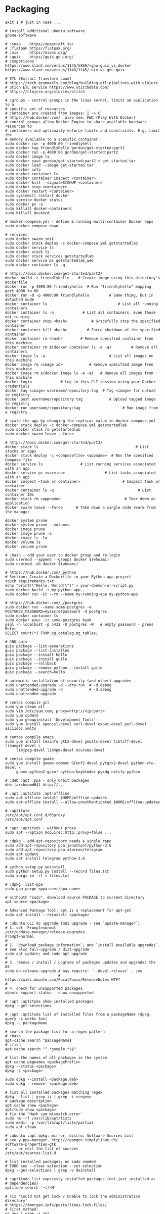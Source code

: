 * Packaging
  #+BEGIN_SRC shell
    exit 1 # just in case ...

    # install additional ubuntu software
    gnome-software

    # :snap    https//snapcraft.io/
    # :flatpak https//flatpak.org/
    # :nix     https//nixos.org/
    # :guix    https//guix.gnu.org/
    # comparisons
    https://www.slant.co/versus/1145/5880/~gnu-guix_vs_docker
    https://www.slant.co/versus/1143/1145/~nix_vs_gnu-guix

    # ETL (Extract Transform Load)
    # https://tech.grammarly.com/blog/building-etl-pipelines-with-clojure
    # Stich ETL service https://www.stitchdata.com/
    # https://clojure.org/stories/stitch

    # cgroups - control groups in the linux kernel; limits an application to a
    # specific set of resources
    # container are created from images: I -> C
    # https://hub.docker.com/  also see: PWD (Play With Docker)
    # control groups allow Docker Engine to share available hardware resources to
    # containers and optionally enforce limits and constraints. E.g. limit the
    # memory available to a specific container.
    sudo docker run -p 4000:80 friendlyhell
    sudo docker tag friendlyhello gordon/get-started:part2
    sudo docker run -p 4000:80 gordon/get-started:part2
    sudo docker image ls
    sudo docker save gordon/get-started:part2 > get-started.tar
    sudo docker load --image get-started.tar
    sudo docker info
    sudo docker container ls
    sudo docker container inspect <container>
    sudo docker kill --signal=SIGHUP <container>
    sudo docker stop <container>
    sudo docker restart <container>
    sudo systemctl restart docker
    sudo service docker status
    sudo docker ps -a
    sudo killall docker-containerd
    sudo killall dockerd

    # docker-compose.yml - define & running multi-container Docker apps
    sudo docker-compose down

    # services
    sudo docker swarm init
    sudo docker stack deploy -c docker-compose.yml getstartedlab
    sudo docker service ls
    sudo docker stack ls
    sudo docker stack services getstartedlab
    sudo docker service ps getstartedlab_web
    sudo docker container ls -q

    # https://docs.docker.com/get-started/part2/
    docker build -t friendlyhello .  # Create image using this directory's Dockerfile
    docker run -p 4000:80 friendlyhello  # Run "friendlyhello" mapping port 4000 to 80
    docker run -d -p 4000:80 friendlyhello         # Same thing, but in detached mode
    docker container ls                                # List all running containers
    docker container ls -a             # List all containers, even those not running
    docker container stop <hash>           # Gracefully stop the specified container
    docker container kill <hash>         # Force shutdown of the specified container
    docker container rm <hash>        # Remove specified container from this machine
    docker container rm $(docker container ls -a -q)         # Remove all containers
    docker image ls -a                             # List all images on this machine
    docker image rm <image id>            # Remove specified image from this machine
    docker image rm $(docker image ls -a -q)   # Remove all images from this machine
    docker login             # Log in this CLI session using your Docker credentials
    docker tag <image> username/repository:tag  # Tag <image> for upload to registry
    docker push username/repository:tag            # Upload tagged image to registry
    docker run username/repository:tag                   # Run image from a registry

    # scale the app by changing the replicas value in docker-compose.yml
    docker stack deploy -c docker-compose.yml getstartedlab
    sudo docker stack rm getstartedlab
    sudo docker swarm leave --force

    # https://docs.docker.com/get-started/part3/
    docker stack ls                                            # List stacks or apps
    docker stack deploy -c <composefile> <appname>  # Run the specified Compose file
    docker service ls                 # List running services associated with an app
    docker service ps <service>                  # List tasks associated with an app
    docker inspect <task or container>                   # Inspect task or container
    docker container ls -q                                      # List container IDs
    docker stack rm <appname>                             # Tear down an application
    docker swarm leave --force      # Take down a single node swarm from the manager

    docker system prune
    docker system prune --volumes
    docker image prune
    docker image prune -a
    docker image ls -la
    docker volume ls
    docker volume prune

    # :bash - add your user to docker group and re-login
    sudo usermod --append --groups docker $(whoami)`
    sudo usermod -aG docker $(whoami)`

    # https://hub.docker.com/_python
    # Section: Create a Dockerfile in your Python app project
    touch requirements.txt
    echo "print(\"Hello, World!\")" > your-daemon-or-script.py
    sudo docker build -t my-python-app .
    sudo docker run -it --rm --name my-running-app my-python-app

    # https://hub.docker.com/_/postgres
    sudo docker run --name some-postgres -e POSTGRES_PASSWORD=mysecretpassword -d postgres
    sudo docker container ls
    sudo docker exec -it some-postgres bash
    psql -h localhost -p 5432 -U postgres -W   # empty password - press Enter
    SELECT count(*) FROM pg_catalog.pg_tables;

    # GNU guix
    guix package --list-generations
    guix package --list-installed
    guix package --install hello
    guix package --install guile
    guix package --rollback
    guix package --remove python --install guile
    guix package --search=hello

    # automatic installation of security (and other) upgrades
    sudo unattended-upgrade -d --dry-run  # -d debug
    sudo unattended-upgrade -d            # -d debug
    sudo unattended-upgrade

    # centos compile git
    sudo yum clean all
    sudo vim /etc/yum.com; proxy=http://<ip:port>
    sudo yum update
    sudo yum groupinstall 'Development Tools'
    sudo yum install openssl-devel curl-devel expat-devel perl-devel asciidoc xmlto

    # centos compile emacs
    sudo yum install texinfo gtk2-devel gnutls-devel libtiff-devel libungif-devel \
         libjpeg-devel libXpm-devel ncurses-devel

    # centos compile guake
    sudo yum install gnome-common GConf2-devel pytgtk2-devel python-vte-devel \
         gnome-python2-gconf python-keybinder pyxdg notify-python

    # :deb :apt :ppa - only 64bit packages
    deb [arch=amd64] http://...

    # :apt :aptitute :apt-offline
    sudo apt-offline install $HOME/offline-updates
    sudo apt-offline install --allow-unauthenticated $HOME/offline-updates

    # :aptitute
    /etc/apt/apt.conf.d/05proxy
    /etc/apt/apt.conf

    # :apt :aptitude - without proxy
    sudo apt --option Acquire::http::proxy=false ...

    # :dpkg - add-apt-repository needs a single repo
    sudo add-apt-repository ppa:jonathonf/python-3.6
    sudo add-apt-repository ppa:atareao/telegram
    sudo apt update
    sudo apt install telegram python-3.6

    # python setup.py uninstall
    sudo python setup.py install --record files.txt
    sudo xargs rm -rf < files.txt

    # :dpkg :list-ppa
    sudo ppa-purge <ppa:user/ppa-name>

    # withouth "sudo", download source PACKAGE to current directory
    apt source <package>

    # Advanced Package Tool; apt is a replacement for apt-get
    sudo apt install --reinstall <package>

    # :ubuntu CLI OS upgrade (GUI upgrade - see `update-manager`)
    # 1. set `Prompt=normal`
    /etc/update-manager/release-upgrades
    Prompt=normal
    #
    # 2. `download package information`; and `install available upgrades`.
    # See also full-upgrade / dist-upgrade
    sudo apt update; and sudo apt upgrade
    #
    # 3. remove / install / upgrade of packages updates and upgrades the OS
    sudo do-release-upgrade # may require: `--devel-release` - see
                            # https://wiki.ubuntu.com/FocalFossa/ReleaseNotes WTF?
    #
    # 4. check for unsupported packages
    ubuntu-support-status --show-unsupported

    # :apt :aptitude show installed packages
    dpkg --get-selections

    # :apt :aptitude list of installed files from a packageName (dpkg-query -L works too)
    dpkg -L packageName

    # search the package list for a regex pattern
    # :bash
    apt-cache search ^packageName$
    # :fish
    apt-cache search "^.*google.*\$"

    # list the names of all packages in the system
    apt-cache pkgnames <packagePrefix>
    dpkg --status <package>
    dpkg -s <package>

    sudo dpkg --install <package.deb>
    sudo dpkg --remove  <package.deb>

    # list all installed packages matching regex
    dpkg --list | grep ii | grep -i <regex>
    # package description
    apt-cache show <package>
    aptitude show <package>
    # fix the 'Hash sum mismatch error'
    sudo rm -rf /var/lib/apt/lists
    sudo mkdir -p /var/lib/apt/lists/partial
    sudo apt clean

    # :ubuntu :apt dpkg: mirror: distro: Software Sources List
    # see y-ppa-manager, http://repogen.simplylinux.ch/
    software-properties-gtk
    # ... or edit the list of sources
    /etc/apt/sources.list.d

    # list installed packages; no sudo needed
    # TODO see --clear-selection --set-selection
    dpkg --get-selections | grep -v deinstall

    # :aptitude list expressly installed packages (not just installed as
    # dependencies)
    aptitude search '~i!~M'

    # Fix 'Could not get lock / Unable to lock the administration directory'
    # https://dmorgan.info/posts/linux-lock-files/
    # First method:
    ps aux | grep -i apt
    # if anything found then
    sudo killall apt apt-get
    # Second method:
    # 1. get the process ID of the process holding the lock files:
    lsof /var/lib/dpkg/lock
    lsof /var/lib/apt/lists/lock
    lsof /var/cache/apt/archives/lock
    lsof /var/lib/dpkg/lock-frontend
    # 2. kill any the processes returned by the lsof's above:
    sudo kill -9 <PID>
    # 3. safely remove the lock files:
    sudo rm /var/lib/apt/lists/lock
    sudo rm /var/cache/apt/archives/lock
    sudo rm /var/lib/dpkg/lock
    # 3. reconfigure the packages:
    # -a or --pending  all unpacked but unconfigured packages are configured
    sudo dpkg --configure -a

    # select fastest / best ubuntu mirror
    sudo pip3 install apt-select
    sudo cp /etc/apt/sources.list /etc/apt/sources.list.backup; and \
    apt-select; and sudo mv sources.list /etc/apt/
#+END_SRC

